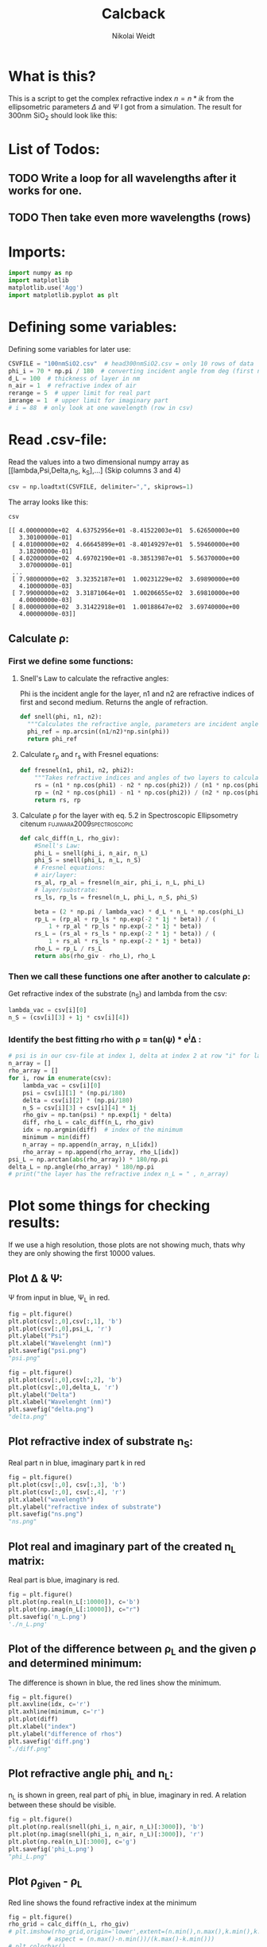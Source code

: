 #+TITLE: Calcback
#+AUTHOR: Nikolai Weidt
#+Email: weidtn@gmail.com
#+PROPERTY: header-args:python :session *python*
#+PROPERTY: cache yes
#+PROPERTY: latexpreview inlineimages
#+PROPERTY: attr_html:width 600px
#+options: toc:2
#+latex_header: \usepackage{float}
#+PANDOC_OPTIONS: pdf-engine:xelatex


* What is this?
This is a script to get the complex refractive index $n = n * ik$ from the ellipsometric parameters $\Delta$ and $\Psi$ I got from a simulation.
The result for 300nm SiO_2 should look like this:

#+CAPTION: Refractive index should look like this
#+NAME: sio2
#+attr_latex: :width \textwidth
#+attr_html: :width 500
#+attr_org: :width 500
[[./RefractiveIndexSiO2.png]]
* List of Todos:

** TODO Write a loop for all wavelengths after it works for one.
** TODO Then take even more wavelengths (rows)
* Imports:
#+BEGIN_SRC python :results output silent :tangle yes
  import numpy as np
  import matplotlib
  matplotlib.use('Agg')
  import matplotlib.pyplot as plt
#+END_SRC 

* Defining some variables:
Defining some variables for later use:

#+BEGIN_SRC python :results output silent :tangle yes
  CSVFILE = "100nmSiO2.csv"  # head300nmSiO2.csv = only 10 rows of data
  phi_i = 70 * np.pi / 180  # converting incident angle from deg (first number) to rad
  d_L = 100  # thickness of layer in nm
  n_air = 1  # refractive index of air
  rerange = 5  # upper limit for real part
  imrange = 1  # upper limit for imaginary part
  # i = 88  # only look at one wavelength (row in csv)
#+END_SRC

* Read .csv-file:
Read the values into a two dimensional numpy array as [[lambda,Psi,Delta,n_S, k_S],...] (Skip columns 3 and 4)
  
#+BEGIN_SRC python :results output silent :tangle yes
csv = np.loadtxt(CSVFILE, delimiter=",", skiprows=1)
#+END_SRC

:DEBUG:
The array looks like this:
#+BEGIN_SRC python :results value verbatim :exports both
csv
#+END_SRC

#+RESULTS:
#+begin_example
[[ 4.00000000e+02  4.63752956e+01 -8.41522003e+01  5.62650000e+00
   3.30100000e-01]
 [ 4.01000000e+02  4.66645899e+01 -8.40149297e+01  5.59460000e+00
   3.18200000e-01]
 [ 4.02000000e+02  4.69702190e+01 -8.38513987e+01  5.56370000e+00
   3.07000000e-01]
 ...
 [ 7.98000000e+02  3.32352187e+01  1.00231229e+02  3.69890000e+00
   4.10000000e-03]
 [ 7.99000000e+02  3.31871064e+01  1.00206655e+02  3.69810000e+00
   4.00000000e-03]
 [ 8.00000000e+02  3.31422918e+01  1.00188647e+02  3.69740000e+00
   4.00000000e-03]]
#+end_example

* Calculate \rho
** Create a matrix containing every possible refractive index (n+ik):

Change the last number in the "linspaces" to adjust the resolution.

#+BEGIN_SRC python :results silent :tangle yes
  lsp_re = np.linspace(1, rerange, 1001)
  lsp_im = np.linspace(0.01, imrange, 1001)
  # re, im = np.meshgrid (lsp_re, lsp_im, copy=False)
  # n_L = 1j * np.round(im,6) + np.round(re,6)
  # n_L = n_L.flatten() # create onedimensional array
  n_L = lsp_re
#+END_SRC

:DEBUG:
This gives the following matrix:
#+BEGIN_SRC python :results value verbatim :exports both :tangle no
  n_L
#+END_SRC

#+RESULTS:
: [1.    1.004 1.008 ... 4.992 4.996 5.   ]

:END:

** Calculate \rho: 
*** First we define some functions:
**** Snell's Law to calculate the refractive angles:
Phi is the incident angle for the layer, n1 and n2 are refractive indices of first and second medium. Returns the angle of refraction.

#+CAPTION: Snell's Law
#+NAME: fig:snell
#+ATTR_ORG: :width 500
#+ATTR_HTML: :width 500
#+ATTR_LATEX: :width \textwidth
#+ATTR_LATEX: :placement [H]
[[./snell.jpg]]
#+BEGIN_SRC python :results silent :tangle yes
  def snell(phi, n1, n2):
    """Calculates the refractive angle, parameters are incident angle phi, refractive index of first medium n1 and of second medium n2"""
    phi_ref = np.arcsin((n1/n2)*np.sin(phi))
    return phi_ref
#+END_SRC   


**** Calculate r_p and r_s with Fresnel equations:
#+BEGIN_SRC python :results silent :tangle yes
  def fresnel(n1, phi1, n2, phi2):
      """Takes refractive indices and angles of two layers to calculate the amplitude reflection coefficients"""
      rs = (n1 * np.cos(phi1) - n2 * np.cos(phi2)) / (n1 * np.cos(phi1) + n2 * np.cos(phi2))
      rp = (n2 * np.cos(phi1) - n1 * np.cos(phi2)) / (n2 * np.cos(phi1) + n1 * np.cos(phi2))
      return rs, rp
#+END_SRC


**** Calculate \rho for the layer with eq. 5.2 in Spectroscopic Ellipsometry citenum:fujiwara2009spectroscopic:
#+BEGIN_SRC python :results output :tangle yes
  def calc_diff(n_L, rho_giv):
      #Snell's Law:
      phi_L = snell(phi_i, n_air, n_L)
      phi_S = snell(phi_L, n_L, n_S)
      # Fresnel equations:
      # air/layer:
      rs_al, rp_al = fresnel(n_air, phi_i, n_L, phi_L)
      # layer/substrate:
      rs_ls, rp_ls = fresnel(n_L, phi_L, n_S, phi_S)

      beta = (2 * np.pi / lambda_vac) * d_L * n_L * np.cos(phi_L)
      rp_L = (rp_al + rp_ls * np.exp(-2 * 1j * beta)) / (
          1 + rp_al * rp_ls * np.exp(-2 * 1j * beta))
      rs_L = (rs_al + rs_ls * np.exp(-2 * 1j * beta)) / (
          1 + rs_al * rs_ls * np.exp(-2 * 1j * beta))
      rho_L = rp_L / rs_L
      return abs(rho_giv - rho_L), rho_L
#+END_SRC

#+RESULTS:


*** Then we call these functions one after another to calculate \rho:
Get refractive index of the substrate (n_S) and lambda from the csv:
#+BEGIN_SRC python :results output silent :tangle yes
  lambda_vac = csv[i][0]
  n_S = (csv[i][3] + 1j * csv[i][4])
#+END_SRC

#+RESULTS:

:DEBUG:
#+BEGIN_SRC python :results value scalar :tangle no :exports none
  # lambda_vac
  # phi_L
  # phi_S
  # rs_al
  # rp_al
  # rs_ls
  # rp_ls
  # rho_L
  # csv[:,0] # list of lambdas
  # n_S
#+END_SRC

#+RESULTS:

:END:


*** Identify the best fitting rho with \rho = tan(\psi) * e^i\Delta :

#+BEGIN_SRC python :results output :exports both :tangle yes
  # psi is in our csv-file at index 1, delta at index 2 at row "i" for lambda
  n_array = [] 
  rho_array = []
  for i, row in enumerate(csv):
      lambda_vac = csv[i][0]
      psi = csv[i][1] * (np.pi/180)
      delta = csv[i][2] * (np.pi/180)
      n_S = csv[i][3] + csv[i][4] * 1j
      rho_giv = np.tan(psi) * np.exp(1j * delta)
      diff, rho_L = calc_diff(n_L, rho_giv)
      idx = np.argmin(diff)  # index of the minimum
      minimum = min(diff)
      n_array = np.append(n_array, n_L[idx])
      rho_array = np.append(rho_array, rho_L[idx])
  psi_L = np.arctan(abs(rho_array)) * 180/np.pi
  delta_L = np.angle(rho_array) * 180/np.pi
  # print("the layer has the refractive index n_L = " , n_array)
#+END_SRC

#+RESULTS:

* Plot some things for checking results:

If we use a high resolution, those plots are not showing much, thats why they are only showing the first 10000 values.
** Plot \Delta & \Psi:

\Psi from input in blue, \Psi_L in red.
#+BEGIN_SRC python :exports both :results file
  fig = plt.figure()
  plt.plot(csv[:,0],csv[:,1], 'b')
  plt.plot(csv[:,0],psi_L, 'r')
  plt.ylabel("Psi")
  plt.xlabel("Wavelenght (nm)")
  plt.savefig("psi.png")
  "psi.png"
#+END_SRC

#+RESULTS:
[[file:psi.png]]

#+BEGIN_SRC python :exports both :results file
  fig = plt.figure()
  plt.plot(csv[:,0],csv[:,2], 'b')
  plt.plot(csv[:,0],delta_L, 'r')
  plt.ylabel("Delta")
  plt.xlabel("Wavelenght (nm)")
  plt.savefig("delta.png")
  "delta.png"
#+END_SRC

#+RESULTS:
[[file:delta.png]]


** Plot refractive index of substrate n_S:

Real part n in blue, imaginary part k in red

#+BEGIN_SRC python :exports both :results file :tangle no
  fig = plt.figure()
  plt.plot(csv[:,0], csv[:,3], 'b')
  plt.plot(csv[:,0], csv[:,4], 'r')
  plt.xlabel("wavelength")
  plt.ylabel("refractive index of substrate")
  plt.savefig("ns.png")
  "ns.png"
#+END_SRC

#+RESULTS:
[[file:ns.png]]
** Plot real and imaginary part of the created n_L matrix:

Real part is blue, imaginary is red.

#+BEGIN_SRC python :results file :tangle no :exports both
  fig = plt.figure()
  plt.plot(np.real(n_L[:10000]), c='b')
  plt.plot(np.imag(n_L[:10000]), c="r")
  plt.savefig('n_L.png')
  './n_L.png'
#+END_SRC

#+RESULTS:
[[file:./n_L.png]]

** Plot of the difference between \rho_L and the given \rho and determined minimum:

The difference is shown in blue, the red lines show the minimum.

#+BEGIN_SRC python :results file :tangle no :exports both 
  fig = plt.figure()
  plt.axvline(idx, c='r')
  plt.axhline(minimum, c='r')
  plt.plot(diff)
  plt.xlabel("index")
  plt.ylabel("difference of rhos")
  plt.savefig('diff.png')
  "./diff.png"
#+END_SRC

#+RESULTS:
[[file:./diff.png]]

** Plot refractive angle phi_L and n_L:

n_L is shown in green, real part of phi_L in blue, imaginary in red. 
A relation between these should be visible.

#+BEGIN_SRC python :results file :tangle no :exports both 
  fig = plt.figure()
  plt.plot(np.real(snell(phi_i, n_air, n_L)[:3000]), 'b')
  plt.plot(np.imag(snell(phi_i, n_air, n_L)[:3000]), 'r')
  plt.plot(np.real(n_L)[:3000], c='g')
  plt.savefig('phi_L.png')
  "phi_L.png"
#+END_SRC

#+RESULTS:
[[file:phi_L.png]]


** Plot \rho_given - \rho_L

Red line shows the found refractive index at the minimum 

#+BEGIN_SRC python :results file :exports both
  fig = plt.figure()
  rho_grid = calc_diff(n_L, rho_giv)
  # plt.imshow(rho_grid,origin='lower',extent=(n.min(),n.max(),k.min(),k.max()),
             # aspect = (n.max()-n.min())/(k.max()-k.min()))
  # plt.colorbar()
  plt.axvline(n_L[idx], c='r')
  plt.xlabel('refractive index')
  plt.ylabel('abs(rho_given - rho-l)')
  plt.axvline(n_array, color="r")
  plt.plot(n_L, rho_grid)
  # plt.show()
  plt.savefig('minimumplot.png') 
  "minimumplot.png"
#+END_SRC

#+RESULTS:
[[file:minimumplot.png]]

** Plot n

#+BEGIN_SRC python :results file :tangle no :exports both
  fig = plt.figure()
  plt.xlabel("wavelenght")
  plt.ylabel("refractive index")
  plt.plot(csv[:,0], n_array, 'b')
  plt.savefig('index.png') 
  "index.png"
#+END_SRC

#+RESULTS:
[[file:index.png]]
* Testing: 

Testing with constant n_L, phi_i at i=0
  #+BEGIN_SRC python :results table :export none
   [("n_L[0]",n_L[0]),("phi_i",phi_i)]
  #+END_SRC

  #+RESULTS:
  | n_L[0] |                1.0 |
  | phi_i  | 1.2217304763960306 |

** snell():

#+BEGIN_SRC python :results value :export both
  phi_Ltest = snell(phi_i, n_air, n_L[0])
  phi_Ltest
#+END_SRC

#+RESULTS:
: 1.2217304763960306
should be: (1.220429-0.02737074 i)

#+BEGIN_SRC python :export both
("n_S",n_S)
#+END_SRC

#+RESULTS:
| n_S | (3.6974+0.004j) |

#+BEGIN_SRC python :exports both :results value
  phi_Stest = snell(1.220429-0.0273775j,n_L[0],n_S)
  phi_Stest
#+END_SRC

#+RESULTS:
| 0.25693777375213495-0.0029123892267902147j |
should be: (0.151671-0.175494i)

  
  
** fresnel():

  # Fresnel equations:
  # air/layer:
  rs_al, rp_al = fresnel(n_air, phi_i, n_L, phi_L)
  # layer/substrate:
  rs_ls, rp_ls = fresnel(n_L, phi_L, n_S, phi_S)

#+BEGIN_SRC python :exports both :results value
  rs_altest, rp_altest = fresnel(n_air, phi_i, n_L[0], phi_Ltest)
  rs_altest
#+END_SRC

#+RESULTS:
: 0.0
should be: (-0.003398-0.04239i)
#+BEGIN_SRC python :exports both :results value
rp_altest
#+END_SRC

#+RESULTS:
: 0.0
should be: 

#+BEGIN_SRC python :exports both :results value
  rs_lstest, rp_lstest = fresnel(n_L[0], phi_Ltest, n_S, phi_Stest)
  rs_lstest
#+END_SRC

#+RESULTS:
| -0.8254138705368641-0.00029432103501708976j |

#+BEGIN_SRC python :exports both
rp_lstest
#+END_SRC

#+RESULTS:
| 0.13326188486753962+0.0001555019055111361j |

** calc_rho():

rho_L = calc_rho(rs_al, rp_al, rs_ls, rp_ls, d_L, n_L, lambda_vac)
 Just copied this from above with beta returned 
#+BEGIN_SRC python :results silent :exports both
  def calc_rhotest(rs_al, rp_al, rs_ls, rp_ls, d, n, phi, lambda_vac):
      beta = 2 * np.pi * d * n * np.cos(phi) / lambda_vac
      rp_L = (rp_al + rp_ls * np.exp(-2*1j*beta)) / (1 + rp_al * rp_ls * np.exp(-2 * 1j * beta))
      rs_L = (rs_al + rs_ls * np.exp(-2*1j*beta)) / (1 + rs_al * rs_ls * np.exp(-2 * 1j * beta))
      rho_L = rp_L / rs_L
      return rho_L, beta
#+END_SRC

  #+BEGIN_SRC python :exports both :results value  
    rhotest, betatest = calc_rhotest(rs_altest, rp_altest, rs_lstest, rp_lstest, 300, n_L[0], phi_Ltest, lambda_vac)
    betatest
  #+END_SRC

  #+RESULTS:
  : 0.805865977238737
  should be: 2.1558487+0.18312240i
  
 #+BEGIN_SRC python :exports both :results value
   rhotest 
 #+END_SRC 

 #+RESULTS:
 | -0.16144861157373563-0.00013082428937188695j |

 
 
bibliography:forschungspraktikum.bib
